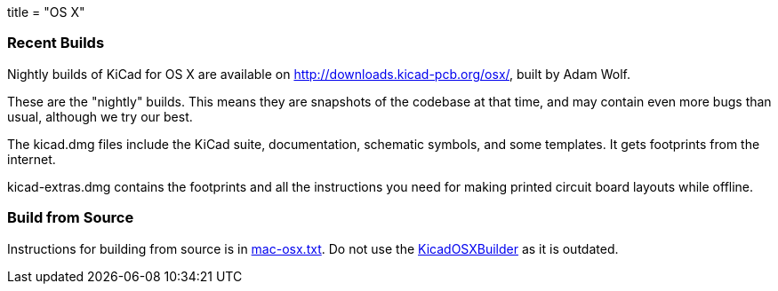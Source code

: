 +++
title = "OS X"
+++

=== Recent Builds
Nightly builds of KiCad for OS X are available on http://downloads.kicad-pcb.org/osx/, built by Adam Wolf.

These are the "nightly" builds.  This means they are snapshots of the codebase at that time, and may contain even more bugs than usual, although we try our best.

The kicad.dmg files include the KiCad suite, documentation, schematic symbols, and some templates.  It gets footprints from the internet.

kicad-extras.dmg contains the footprints and all the instructions you need for making printed circuit board layouts while offline.


=== Build from Source
Instructions for building from source is in http://bazaar.launchpad.net/~kicad-product-committers/kicad/product/view/head:/Documentation/compiling/mac-osx.txt[mac-osx.txt]. Do not use the https://github.com/KiCad/KicadOSXBuilder[KicadOSXBuilder] as it is outdated. 
